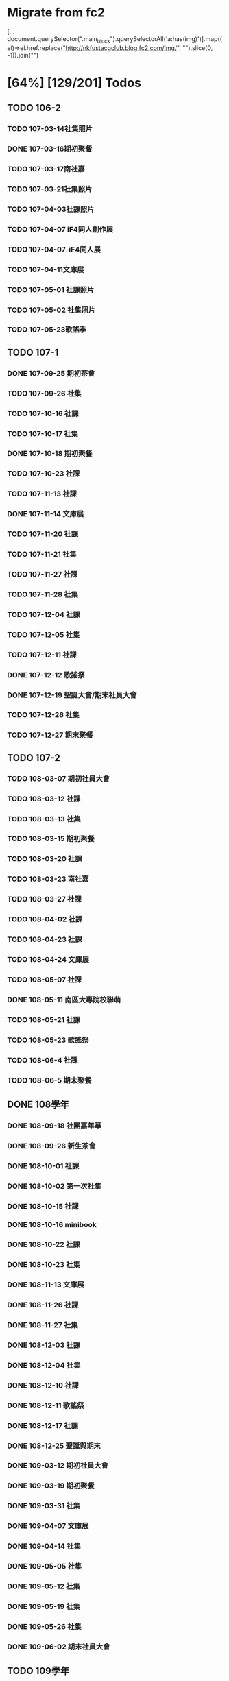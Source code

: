 * Migrate from fc2

[...document.querySelector(".main_block").querySelectorAll('a:has(img)')].map((el)=>el.href.replace("http://nkfustacgclub.blog.fc2.com/img/", "").slice(0, -1)).join("\n")

* [64%] [129/201] Todos
:PROPERTIES:
:COOKIE_DATA: recursive
:END:
** TODO 106-2
*** TODO 107-03-14社集照片
*** DONE 107-03-16期初聚餐
*** TODO 107-03-17南社嘉
*** TODO 107-03-21社集照片
*** TODO 107-04-03社課照片
*** TODO 107-04-07 iF4同人創作展
*** TODO 107-04-07-iF4同人展
*** TODO 107-04-11文庫展
*** TODO 107-05-01 社課照片
*** TODO 107-05-02 社集照片
*** TODO 107-05-23歌謠季
** TODO 107-1
*** DONE 107-09-25 期初茶會
*** TODO 107-09-26 社集
*** TODO 107-10-16 社課
*** TODO 107-10-17 社集
*** DONE 107-10-18 期初聚餐
*** TODO 107-10-23 社課
*** TODO 107-11-13 社課
*** DONE 107-11-14 文庫展
*** TODO 107-11-20 社課
*** TODO 107-11-21 社集
*** TODO 107-11-27 社課
*** TODO 107-11-28 社集
*** TODO 107-12-04 社課
*** TODO 107-12-05 社集
*** TODO 107-12-11 社課
*** DONE 107-12-12 歌謠祭
*** DONE 107-12-19 聖誕大會/期末社員大會
*** TODO 107-12-26 社集
*** TODO 107-12-27 期末聚餐
** TODO 107-2
*** TODO 108-03-07 期初社員大會
*** TODO 108-03-12 社課
*** TODO 108-03-13 社集
*** TODO 108-03-15 期初聚餐
*** TODO 108-03-20 社課
*** TODO 108-03-23 南社嘉
*** TODO 108-03-27 社課
*** TODO 108-04-02 社課
*** TODO 108-04-23 社課
*** TODO 108-04-24 文庫展
*** TODO 108-05-07 社課
*** DONE 108-05-11 南區大專院校聯萌
*** TODO 108-05-21 社課
*** TODO 108-05-23 歌謠祭
*** TODO 108-06-4 社課
*** TODO 108-06-5 期末聚餐
** DONE 108學年
*** DONE 108-09-18 社團嘉年華
*** DONE 108-09-26 新生茶會
*** DONE 108-10-01 社課
*** DONE 108-10-02 第一次社集
*** DONE 108-10-15 社課
*** DONE 108-10-16 minibook
*** DONE 108-10-22 社課
*** DONE 108-10-23 社集
*** DONE 108-11-13 文庫展
*** DONE 108-11-26 社課
*** DONE 108-11-27 社集
*** DONE 108-12-03 社課
*** DONE 108-12-04 社集
*** DONE 108-12-10 社課
*** DONE 108-12-11 歌謠祭
*** DONE 108-12-17 社課
*** DONE 108-12-25 聖誕與期末
*** DONE 109-03-12 期初社員大會
*** DONE 109-03-19 期初聚餐
*** DONE 109-03-31 社集
*** DONE 109-04-07 文庫展
*** DONE 109-04-14 社集
*** DONE 109-05-05 社集
*** DONE 109-05-12 社集
*** DONE 109-05-19 社集
*** DONE 109-05-26 社集
*** DONE 109-06-02 期末社員大會
** TODO 109學年
*** TODO Some images are missing
*** DONE 109-09-07 社團嘉年華
*** DONE 109-09-22 期初茶會
*** TODO 109-09-29 社課
*** TODO 109-10-06 社課
*** TODO 109-10-20 文庫展
*** DONE 109-11-17 社課
*** DONE 109-11-24 社課
*** DONE 109-11-25 109-1 歌謠祭
*** DONE 109-12-16 社課
*** TODO 109-12-27 聖誕聯合交換禮物
*** DONE 110-03-02 社員大會
Sharepoint 上這個叫做「社課」但很明顯是期初社員大會
*** DONE 110-03-23 文庫展
*** TODO 110-03-30 社課
*** DONE 110-05-05 109-2 歌謠祭
** DONE 110學年
*** DONE 110-09-28 社課
*** DONE 110-09-29 新生茶會
*** DONE 110-10-05 社課
*** DONE 110-10-12 社課
*** DONE 110-10-19 文庫展
*** DONE 110-10-21 社集
*** DONE 110-11-16 社課
*** DONE 110-11-18 實體社嘉 (成果展)
*** DONE 110-11-23 社課
*** DONE 110-11-30 社課
*** DONE 110-12-01 歌謠祭
*** DONE 110-12-07 社課
*** DONE 110-12-14 社課
*** DONE 110-12-21 期末社員大會
*** DONE 111-03-01 期初社員大會
*** DONE 111-03-08 社課
*** DONE 111-03-15 社課
*** DONE 111-03-22 社課
*** DONE 111-03-29 文庫展
*** DONE 111-03-31 社集
*** DONE 111-04-26 社課
*** DONE 111-04-30 MD比賽
*** DONE 111-05-03 社課
*** DONE 111-05-10 社課
*** DONE 111-05-26 期末聚餐
** DONE 111學年
*** DONE 1110927社課
*** DONE 1110929社集
*** DONE 1111003社團嘉年華
*** DONE 1111004社課
*** DONE 1111006新生茶會
*** DONE 1111011社課
*** DONE 1111012聚餐
*** DONE 1111013社集
*** DONE 1111018文庫展
*** DONE 1111020社集
*** DONE 1111025社課
*** DONE 1111027社集
*** DONE 1111117社集
*** DONE 1111122社課
*** DONE 1111124歌謠祭
*** DONE 1111129社課
*** DONE 1111201社集
*** DONE 1111206社課
*** DONE 1111208社集
*** DONE 1111213社課
*** DONE 1111215期末聚餐
*** DONE 1111220期末社員大會
*** DONE 1120302期初社員大會&聚餐
*** DONE 1120307社課
*** DONE 1120309社集
*** DONE 1120314社課
*** DONE 1120316社集
*** DONE 1120321社課
*** DONE 1120323社集
*** DONE 1120328文庫展
*** DONE 1120330社集
*** DONE 1120425社課
*** DONE 1120427歌謠祭
*** DONE 1120502社課
*** DONE 1120504社集
*** DONE 1120509社課
** TODO 112學年度1
*** DONE 1120926社課
*** DONE 1121003社課
*** DONE 1121024社課
*** DONE 1121114社課
*** DONE 1121121社課
*** DONE 1121128社課
*** DONE 1121205社課
*** DONE 1121212社課
*** 社集
*** TODO 112-1 期初
*** TODO 112-1 期末
*** TODO 112-1 歌謠
*** TODO 112-1 文庫
** TODO 112學年度2
*** DONE 1130305社課
*** DONE 1130312社課
*** DONE 1130319社課
*** DONE 1130430社課
*** DONE 1130507社課
*** DONE 1130514社課
*** DONE 1130521社課
*** DONE 1130528社課
*** 社集
*** TODO 112-2 期初
*** TODO 112-2 期末
*** TODO 112-2 歌謠
*** TODO 112-2 文庫
** TODO 113-1
*** DONE 20241015 社課
*** DONE 20241119 社課
*** DONE 20241126 社課
*** DONE 20241203 社課
*** DONE 20241210 社課
*** DONE 20241217 社課
*** 社集
*** TODO 113-1 期初
*** TODO 113-1 期末
*** TODO 113-1 歌謠
*** TODO 113-1 文庫
** TODO 113-2
*** 社課
*** 社集
*** TODO 113-2 期初
*** TODO 113-2 期末
*** TODO 113-2 歌謠
*** TODO 113-2 文庫
** TODO 114-1
** TODO digitize some old data (like the 2003 stuff)

…maybe.

** TODO old 幹部

How we might do this without disclosing /too much/ private information is a balancing act that must be done well. Up to (nick)names, for nostalgia for old members? Sure. Literally contact methods? No.
